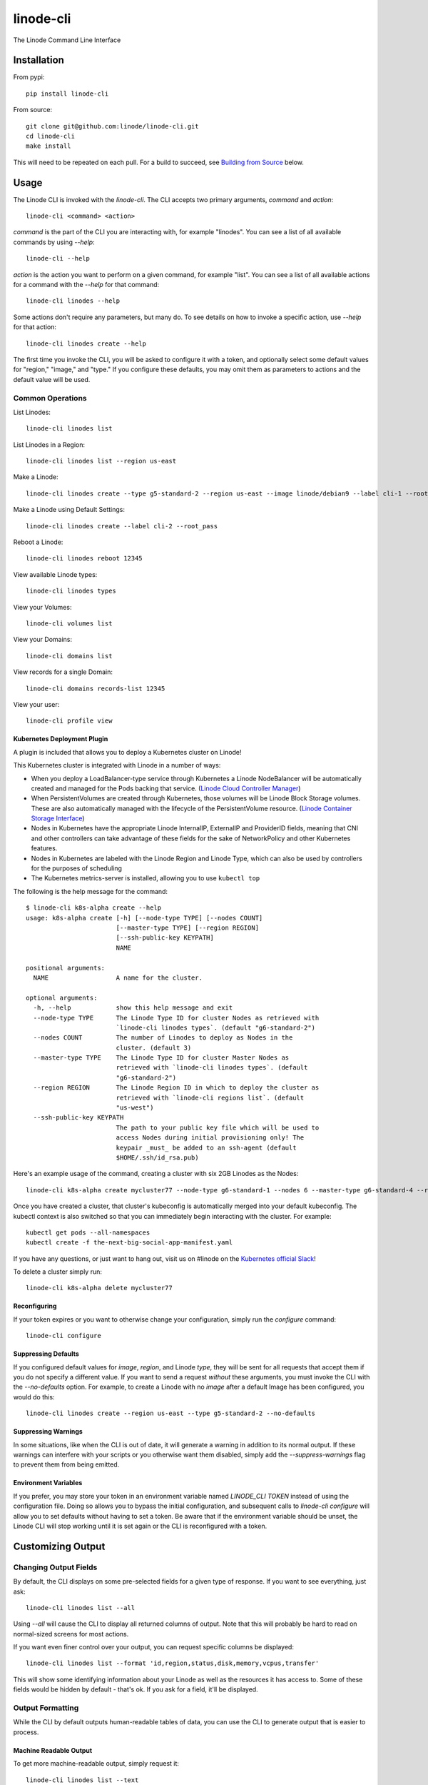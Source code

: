 linode-cli
==========

The Linode Command Line Interface

.. image:: https://raw.githubusercontent.com/linode/linode-cli/master/demo.gif

Installation
------------

From pypi::

   pip install linode-cli

From source::

   git clone git@github.com:linode/linode-cli.git
   cd linode-cli
   make install

This will need to be repeated on each pull.  For a build to succeed, see
`Building from Source`_ below.

.. _Building from Source: #building-from-source

Usage
-----

The Linode CLI is invoked with the `linode-cli`.  The CLI accepts two primary
arguments, *command*  and *action*::

   linode-cli <command> <action>

*command* is the part of the CLI you are interacting with, for example "linodes".
You can see a list of all available commands by using `--help`::

   linode-cli --help

*action* is the action you want to perform on a given command, for example "list".
You can see a list of all available actions for a command with the `--help` for
that command::

   linode-cli linodes --help

Some actions don't require any parameters, but many do.  To see details on how
to invoke a specific action, use `--help` for that action::

   linode-cli linodes create --help

The first time you invoke the CLI, you will be asked to configure it with a
token, and optionally select some default values for "region," "image," and "type."
If you configure these defaults, you may omit them as parameters to actions
and the default value will be used.

Common Operations
^^^^^^^^^^^^^^^^^

List Linodes::

   linode-cli linodes list

List Linodes in a Region::

   linode-cli linodes list --region us-east

Make a Linode::

   linode-cli linodes create --type g5-standard-2 --region us-east --image linode/debian9 --label cli-1 --root_pass

Make a Linode using Default Settings::

   linode-cli linodes create --label cli-2 --root_pass

Reboot a Linode::

   linode-cli linodes reboot 12345

View available Linode types::

   linode-cli linodes types

View your Volumes::

   linode-cli volumes list

View your Domains::

   linode-cli domains list

View records for a single Domain::

   linode-cli domains records-list 12345

View your user::

   linode-cli profile view

Kubernetes Deployment Plugin
""""""""""""""""""""""""""""

A plugin is included that allows you to deploy a Kubernetes cluster on Linode!

This Kubernetes cluster is integrated with Linode in a number of ways:

* When you deploy a LoadBalancer-type service through Kubernetes a Linode
  NodeBalancer will be automatically created and managed for the Pods backing
  that service. (`Linode Cloud Controller Manager`_)
* When PersistentVolumes are created through Kubernetes, those volumes will be
  Linode Block Storage volumes. These are also automatically managed with the
  lifecycle of the PersistentVolume resource. (`Linode Container Storage
  Interface`_)
* Nodes in Kubernetes have the appropriate Linode InternalIP, ExternalIP and
  ProviderID fields, meaning that CNI and other controllers can take advantage
  of these fields for the sake of NetworkPolicy and other Kubernetes features.
* Nodes in Kubernetes are labeled with the Linode Region and Linode Type, which
  can also be used by controllers for the purposes of scheduling
* The Kubernetes metrics-server is installed, allowing you to use ``kubectl top``

The following is the help message for the command::

   $ linode-cli k8s-alpha create --help
   usage: k8s-alpha create [-h] [--node-type TYPE] [--nodes COUNT]
                           [--master-type TYPE] [--region REGION]
                           [--ssh-public-key KEYPATH]
                           NAME
   
   positional arguments:
     NAME                  A name for the cluster.
   
   optional arguments:
     -h, --help            show this help message and exit
     --node-type TYPE      The Linode Type ID for cluster Nodes as retrieved with
                           `linode-cli linodes types`. (default "g6-standard-2")
     --nodes COUNT         The number of Linodes to deploy as Nodes in the
                           cluster. (default 3)
     --master-type TYPE    The Linode Type ID for cluster Master Nodes as
                           retrieved with `linode-cli linodes types`. (default
                           "g6-standard-2")
     --region REGION       The Linode Region ID in which to deploy the cluster as
                           retrieved with `linode-cli regions list`. (default
                           "us-west")
     --ssh-public-key KEYPATH
                           The path to your public key file which will be used to
                           access Nodes during initial provisioning only! The
                           keypair _must_ be added to an ssh-agent (default
                           $HOME/.ssh/id_rsa.pub)

Here's an example usage of the command, creating a cluster with six 2GB Linodes as
the Nodes::

   linode-cli k8s-alpha create mycluster77 --node-type g6-standard-1 --nodes 6 --master-type g6-standard-4 --region us-east --ssh-public-key $HOME/.ssh/id_rsa.pub

Once you have created a cluster, that cluster's kubeconfig is automatically merged into
your default kubeconfig. The kubectl context is also switched so that you can immediately begin
interacting with the cluster. For example::

   kubectl get pods --all-namespaces
   kubectl create -f the-next-big-social-app-manifest.yaml

If you have any questions, or just want to hang out, visit us on #linode on the `Kubernetes official Slack`_!

.. _Kubernetes official Slack: http://slack.k8s.io/
.. _Linode Cloud Controller Manager: https://github.com/linode/linode-cloud-controller-manager
.. _Linode Container Storage Interface: https://github.com/linode/linode-blockstorage-csi-driver

To delete a cluster simply run::

   linode-cli k8s-alpha delete mycluster77

Reconfiguring
"""""""""""""

If your token expires or you want to otherwise change your configuration, simply
run the *configure* command::

   linode-cli configure

Suppressing Defaults
""""""""""""""""""""

If you configured default values for `image`, `region`, and Linode `type`, they
will be sent for all requests that accept them if you do not specify a different
value.  If you want to send a request *without* these arguments, you must invoke
the CLI with the `--no-defaults` option.  For example, to create a Linode with
no `image` after a default Image has been configured, you would do this::

   linode-cli linodes create --region us-east --type g5-standard-2 --no-defaults

Suppressing Warnings
""""""""""""""""""""

In some situations, like when the CLI is out of date, it will generate a warning
in addition to its normal output.  If these warnings can interfere with your
scripts or you otherwise want them disabled, simply add the `--suppress-warnings`
flag to prevent them from being emitted.

Environment Variables
"""""""""""""""""""""

If you prefer, you may store your token in an environment variable named
`LINODE_CLI TOKEN` instead of using the configuration file.  Doing so allows you
to bypass the initial configuration, and subsequent calls to `linode-cli configure`
will allow you to set defaults without having to set a token.  Be aware that if
the environment variable should be unset, the Linode CLI will stop working until
it is set again or the CLI is reconfigured with a token.

Customizing Output
------------------

Changing Output Fields
^^^^^^^^^^^^^^^^^^^^^^

By default, the CLI displays on some pre-selected fields for a given type of
response.  If you want to see everything, just ask::

   linode-cli linodes list --all

Using `--all` will cause the CLI to display all returned columns of output.
Note that this will probably be hard to read on normal-sized screens for most
actions.

If you want even finer control over your output, you can request specific columns
be displayed::

   linode-cli linodes list --format 'id,region,status,disk,memory,vcpus,transfer'

This will show some identifying information about your Linode as well as the
resources it has access to.  Some of these fields would be hidden by default -
that's ok.  If you ask for a field, it'll be displayed.

Output Formatting
^^^^^^^^^^^^^^^^^

While the CLI by default outputs human-readable tables of data, you can use the
CLI to generate output that is easier to process.

Machine Readable Output
"""""""""""""""""""""""

To get more machine-readable output, simply request it::

   linode-cli linodes list --text

If a tab is a bad delimiter, you can configure that as well::

  linode-cli linodes list --text --delimiter ';'

You may also disable header rows (in any output format)::

   linode-cli linodes list --no-headers --text

JSON Output
"""""""""""

To get JSON output from the CLI, simple request it::

   linode-cli linodes list --json --all

While the `--all` is optional, you probably want to see all output fields in
your JSON output.  If you want your JSON pretty-printed, we can do that too::

   linode-cli linodes list --json --pretty --all

Building from Source
--------------------

In order to successfully build the CLI, your system will require the following:

 * The ``make`` command
 * ``python`` and ``python3`` (both versions are required to build a package)
 * ``pip`` and ``pip3`` (to install ``requirements.txt`` for both python versions)

Before attempting a build, install python dependencies like this::

   make requirements

Once everything is set up, you can initiate a build like so::

    make build

If desired, you may pass in ``SPEC=/path/to/openapi-spec`` when running ``build``
or ``install``.  This can be a URL or a path to a local spec, and that spec will
be used when generating the CLI.  A yaml or json file is accepted.

To install the package as part of the build process, use this command::

   make install PYTHON=3

When using ``install``, the ``PYTHON`` argument is optional - if provided, it
will install the CLI for that version of python.  Valid values are ``2`` and
``3``, and it will default to ``3``.

Testing 
-------

**WARNING!** Running the CLI tests will remove all linodes and data associated
with the account. It is only recommended to run these tests if you are an advanced
user.

Installation
^^^^^^^^^^^^

The CLI uses the Bash Automated Testing System (BATS) for testing. To install run the following:

**OSX users**::

   brew install bats-core

**Installing Bats from source**

Check out a copy of the Bats repository. Then, either add the Bats bin directory to your
$PATH, or run the provided install.sh command with the location to the prefix in which you
want to install Bats. For example, to install Bats into /usr/local::

   git clone https://github.com/bats-core/bats-core.git
   cd bats-core
   ./install.sh /usr/local

Running the Tests
^^^^^^^^^^^^^^^^^

Running the tests is simple. The only requirement is that you have a .linode-cli in your user folder containing your test user token::

   ./test/test-runner.sh

**Running Tests via Docker**

Run the following command to build the tests container:

   docker build -f Dockerfile-bats -t linode-cli-tests --build-arg TOKEN=$INSERT_YOUR_TOKEN_HERE .

Run the following command to run the test

   docker run --rm linode-cli-tests

Contributing
------------

This CLI is generated based on the OpenAPI specification for Linode's API.  As
such, many changes are made directly to the spec.

Specification Extensions
^^^^^^^^^^^^^^^^^^^^^^^^

In order to be more useful, the following `Specification Extensions`_ have been
added to Linode's OpenAPI spec:

+---------------------+----------+-------------------------------------------------------------------------------------------+
|Attribute            | Location | Purpose                                                                                   |
+---------------------+----------+-------------------------------------------------------------------------------------------+
|x-linode-cli-display | property | If truthy, displays this as a column in output.  If a number, determines the ordering     |
|                     |          | (left to right).                                                                          |
+---------------------+----------+-------------------------------------------------------------------------------------------+
|x-linode-cli-command | path     | The command name for operations under this path. If not present, "default" is used.       |
+---------------------+----------+-------------------------------------------------------------------------------------------+
|x-linode-cli-action  | method   | The action name for operations under this path. If not present, operationId is used.      |
+---------------------+----------+-------------------------------------------------------------------------------------------+
|x-linode-cli-color   | property | If present, defines key-value pairs of property value: color.  Colors must be understood  |
|                     |          | by colorclass.Color.  Must include a default_                                             |
+---------------------+----------+-------------------------------------------------------------------------------------------+
|x-linode-cli-skip    | path     | If present and truthy, this method will not be available in the CLI.                      |
+---------------------+----------+-------------------------------------------------------------------------------------------+

.. _Specification Extensions: https://github.com/OAI/OpenAPI-Specification/blob/master/versions/3.0.1.md#specificationExtensions
